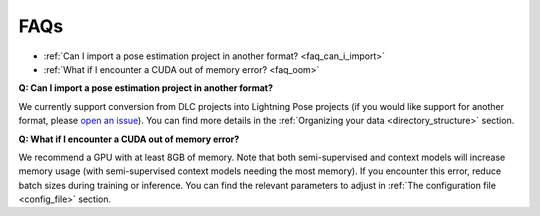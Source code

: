 #############
FAQs
#############

* :ref:`Can I import a pose estimation project in another format? <faq_can_i_import>`
* :ref:`What if I encounter a CUDA out of memory error? <faq_oom>`

.. _faq_can_i_import:

**Q: Can I import a pose estimation project in another format?**

We currently support conversion from DLC projects into Lightning Pose projects
(if you would like support for another format, please
`open an issue <https://github.com/danbider/lightning-pose/issues>`_).
You can find more details in the :ref:`Organizing your data <directory_structure>` section.

.. _faq_oom:

**Q: What if I encounter a CUDA out of memory error?**

We recommend a GPU with at least 8GB of memory.
Note that both semi-supervised and context models will increase memory usage
(with semi-supervised context models needing the most memory).
If you encounter this error, reduce batch sizes during training or inference.
You can find the relevant parameters to adjust in :ref:`The configuration file <config_file>`
section.
